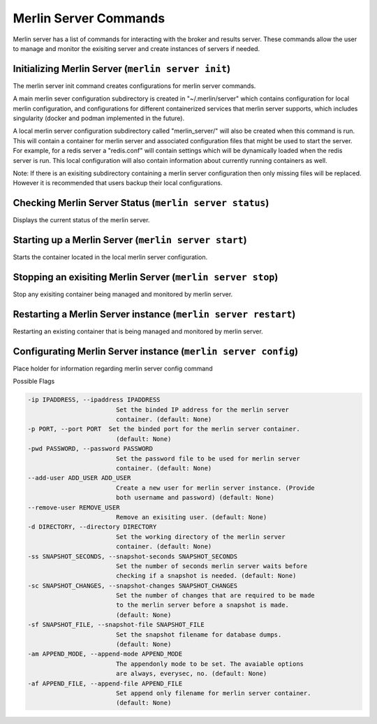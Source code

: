 Merlin Server Commands
======================

Merlin server has a list of commands for interacting with the broker and results server.
These commands allow the user to manage and monitor the exisiting server and create 
instances of servers if needed.

Initializing Merlin Server (``merlin server init``)
---------------------------------------------------
The merlin server init command creates configurations for merlin server commands.

A main merlin sever configuration subdirectory is created in "~/.merlin/server" which contains 
configuration for local merlin configuration, and configurations for different containerized
services that merlin server supports, which includes singularity (docker and podman implemented
in the future). 

A local merlin server configuration subdirectory called "merlin_server/" will also
be created when this command is run. This will contain a container for merlin server and associated
configuration files that might be used to start the server. For example, for a redis server a "redis.conf"
will contain settings which will be dynamically loaded when the redis server is run. This local configuration
will also contain information about currently running containers as well.

Note: If there is an exisiting subdirectory containing a merlin server configuration then only 
missing files will be replaced. However it is recommended that users backup their local configurations. 


Checking Merlin Server Status (``merlin server status``)
--------------------------------------------------------

Displays the current status of the merlin server.

Starting up a Merlin Server (``merlin server start``)
-----------------------------------------------------

Starts the container located in the local merlin server configuration.

Stopping an exisiting Merlin Server (``merlin server stop``)
------------------------------------------------------------

Stop any exisiting container being managed and monitored by merlin server.

Restarting a Merlin Server instance (``merlin server restart``)
---------------------------------------------------------------

Restarting an existing container that is being managed and monitored by merlin server.

Configurating Merlin Server instance (``merlin server config``)
---------------------------------------------------------------
Place holder for information regarding merlin server config command

Possible Flags

.. code-block:: none

    -ip IPADDRESS, --ipaddress IPADDRESS
                            Set the binded IP address for the merlin server
                            container. (default: None)
    -p PORT, --port PORT  Set the binded port for the merlin server container.
                            (default: None)
    -pwd PASSWORD, --password PASSWORD
                            Set the password file to be used for merlin server
                            container. (default: None)
    --add-user ADD_USER ADD_USER
                            Create a new user for merlin server instance. (Provide
                            both username and password) (default: None)
    --remove-user REMOVE_USER
                            Remove an exisiting user. (default: None)
    -d DIRECTORY, --directory DIRECTORY
                            Set the working directory of the merlin server
                            container. (default: None)
    -ss SNAPSHOT_SECONDS, --snapshot-seconds SNAPSHOT_SECONDS
                            Set the number of seconds merlin server waits before
                            checking if a snapshot is needed. (default: None)
    -sc SNAPSHOT_CHANGES, --snapshot-changes SNAPSHOT_CHANGES
                            Set the number of changes that are required to be made
                            to the merlin server before a snapshot is made.
                            (default: None)
    -sf SNAPSHOT_FILE, --snapshot-file SNAPSHOT_FILE
                            Set the snapshot filename for database dumps.
                            (default: None)
    -am APPEND_MODE, --append-mode APPEND_MODE
                            The appendonly mode to be set. The avaiable options
                            are always, everysec, no. (default: None)
    -af APPEND_FILE, --append-file APPEND_FILE
                            Set append only filename for merlin server container.
                            (default: None)

